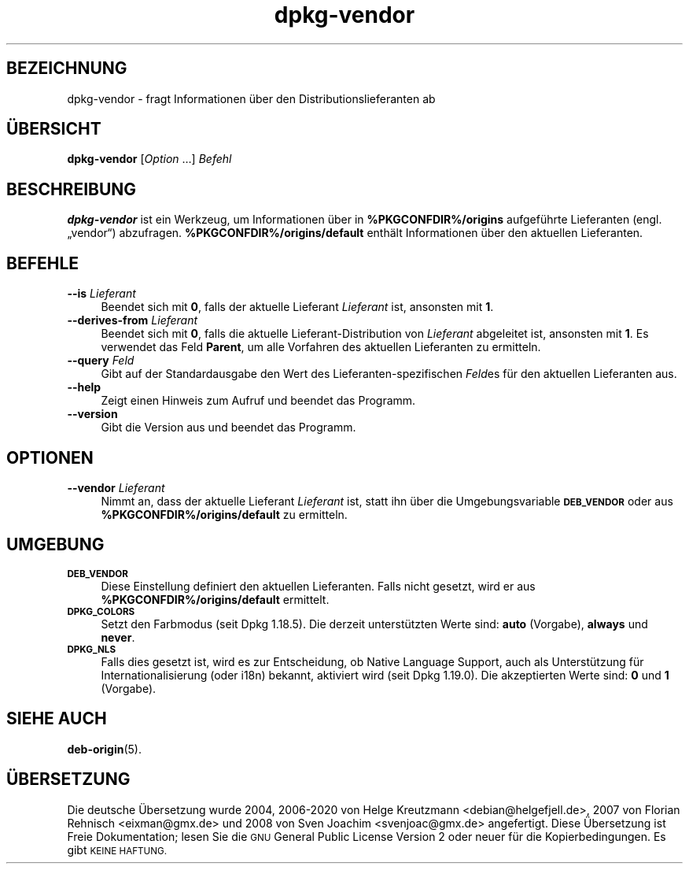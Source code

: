 .\" Automatically generated by Pod::Man 4.11 (Pod::Simple 3.35)
.\"
.\" Standard preamble:
.\" ========================================================================
.de Sp \" Vertical space (when we can't use .PP)
.if t .sp .5v
.if n .sp
..
.de Vb \" Begin verbatim text
.ft CW
.nf
.ne \\$1
..
.de Ve \" End verbatim text
.ft R
.fi
..
.\" Set up some character translations and predefined strings.  \*(-- will
.\" give an unbreakable dash, \*(PI will give pi, \*(L" will give a left
.\" double quote, and \*(R" will give a right double quote.  \*(C+ will
.\" give a nicer C++.  Capital omega is used to do unbreakable dashes and
.\" therefore won't be available.  \*(C` and \*(C' expand to `' in nroff,
.\" nothing in troff, for use with C<>.
.tr \(*W-
.ds C+ C\v'-.1v'\h'-1p'\s-2+\h'-1p'+\s0\v'.1v'\h'-1p'
.ie n \{\
.    ds -- \(*W-
.    ds PI pi
.    if (\n(.H=4u)&(1m=24u) .ds -- \(*W\h'-12u'\(*W\h'-12u'-\" diablo 10 pitch
.    if (\n(.H=4u)&(1m=20u) .ds -- \(*W\h'-12u'\(*W\h'-8u'-\"  diablo 12 pitch
.    ds L" ""
.    ds R" ""
.    ds C` ""
.    ds C' ""
'br\}
.el\{\
.    ds -- \|\(em\|
.    ds PI \(*p
.    ds L" ``
.    ds R" ''
.    ds C`
.    ds C'
'br\}
.\"
.\" Escape single quotes in literal strings from groff's Unicode transform.
.ie \n(.g .ds Aq \(aq
.el       .ds Aq '
.\"
.\" If the F register is >0, we'll generate index entries on stderr for
.\" titles (.TH), headers (.SH), subsections (.SS), items (.Ip), and index
.\" entries marked with X<> in POD.  Of course, you'll have to process the
.\" output yourself in some meaningful fashion.
.\"
.\" Avoid warning from groff about undefined register 'F'.
.de IX
..
.nr rF 0
.if \n(.g .if rF .nr rF 1
.if (\n(rF:(\n(.g==0)) \{\
.    if \nF \{\
.        de IX
.        tm Index:\\$1\t\\n%\t"\\$2"
..
.        if !\nF==2 \{\
.            nr % 0
.            nr F 2
.        \}
.    \}
.\}
.rr rF
.\" ========================================================================
.\"
.IX Title "dpkg-vendor 1"
.TH dpkg-vendor 1 "2020-08-02" "1.20.5" "dpkg suite"
.\" For nroff, turn off justification.  Always turn off hyphenation; it makes
.\" way too many mistakes in technical documents.
.if n .ad l
.nh
.SH "BEZEICHNUNG"
.IX Header "BEZEICHNUNG"
dpkg-vendor \- fragt Informationen \(:uber den Distributionslieferanten ab
.SH "\(:UBERSICHT"
.IX Header "\(:UBERSICHT"
\&\fBdpkg-vendor\fR [\fIOption\fR …] \fIBefehl\fR
.SH "BESCHREIBUNG"
.IX Header "BESCHREIBUNG"
\&\fBdpkg-vendor\fR ist ein Werkzeug, um Informationen \(:uber in
\&\fB\f(CB%PKGCONFDIR\fB%/origins\fR aufgef\(:uhrte Lieferanten (engl. \(Bqvendor\(lq)
abzufragen. \fB\f(CB%PKGCONFDIR\fB%/origins/default\fR enth\(:alt Informationen \(:uber den
aktuellen Lieferanten.
.SH "BEFEHLE"
.IX Header "BEFEHLE"
.IP "\fB\-\-is\fR \fILieferant\fR" 4
.IX Item "--is Lieferant"
Beendet sich mit \fB0\fR, falls der aktuelle Lieferant \fILieferant\fR ist,
ansonsten mit \fB1\fR.
.IP "\fB\-\-derives\-from\fR \fILieferant\fR" 4
.IX Item "--derives-from Lieferant"
Beendet sich mit \fB0\fR, falls die aktuelle Lieferant-Distribution von
\&\fILieferant\fR abgeleitet ist, ansonsten mit \fB1\fR. Es verwendet das Feld
\&\fBParent\fR, um alle Vorfahren des aktuellen Lieferanten zu ermitteln.
.IP "\fB\-\-query\fR \fIFeld\fR" 4
.IX Item "--query Feld"
Gibt auf der Standardausgabe den Wert des Lieferanten-spezifischen \fIFeld\fRes
f\(:ur den aktuellen Lieferanten aus.
.IP "\fB\-\-help\fR" 4
.IX Item "--help"
Zeigt einen Hinweis zum Aufruf und beendet das Programm.
.IP "\fB\-\-version\fR" 4
.IX Item "--version"
Gibt die Version aus und beendet das Programm.
.SH "OPTIONEN"
.IX Header "OPTIONEN"
.IP "\fB\-\-vendor\fR \fILieferant\fR" 4
.IX Item "--vendor Lieferant"
Nimmt an, dass der aktuelle Lieferant \fILieferant\fR ist, statt ihn \(:uber die
Umgebungsvariable \fB\s-1DEB_VENDOR\s0\fR oder aus \fB\f(CB%PKGCONFDIR\fB%/origins/default\fR zu
ermitteln.
.SH "UMGEBUNG"
.IX Header "UMGEBUNG"
.IP "\fB\s-1DEB_VENDOR\s0\fR" 4
.IX Item "DEB_VENDOR"
Diese Einstellung definiert den aktuellen Lieferanten. Falls nicht gesetzt,
wird er aus \fB\f(CB%PKGCONFDIR\fB%/origins/default\fR ermittelt.
.IP "\fB\s-1DPKG_COLORS\s0\fR" 4
.IX Item "DPKG_COLORS"
Setzt den Farbmodus (seit Dpkg 1.18.5). Die derzeit unterst\(:utzten Werte
sind: \fBauto\fR (Vorgabe), \fBalways\fR und \fBnever\fR.
.IP "\fB\s-1DPKG_NLS\s0\fR" 4
.IX Item "DPKG_NLS"
Falls dies gesetzt ist, wird es zur Entscheidung, ob Native Language
Support, auch als Unterst\(:utzung f\(:ur Internationalisierung (oder i18n)
bekannt, aktiviert wird (seit Dpkg 1.19.0). Die akzeptierten Werte sind:
\&\fB0\fR und \fB1\fR (Vorgabe).
.SH "SIEHE AUCH"
.IX Header "SIEHE AUCH"
\&\fBdeb-origin\fR(5).
.SH "\(:UBERSETZUNG"
.IX Header "\(:UBERSETZUNG"
Die deutsche \(:Ubersetzung wurde 2004, 2006\-2020 von Helge Kreutzmann
<debian@helgefjell.de>, 2007 von Florian Rehnisch <eixman@gmx.de> und
2008 von Sven Joachim <svenjoac@gmx.de>
angefertigt. Diese \(:Ubersetzung ist Freie Dokumentation; lesen Sie die
\&\s-1GNU\s0 General Public License Version 2 oder neuer f\(:ur die Kopierbedingungen.
Es gibt \s-1KEINE HAFTUNG.\s0
